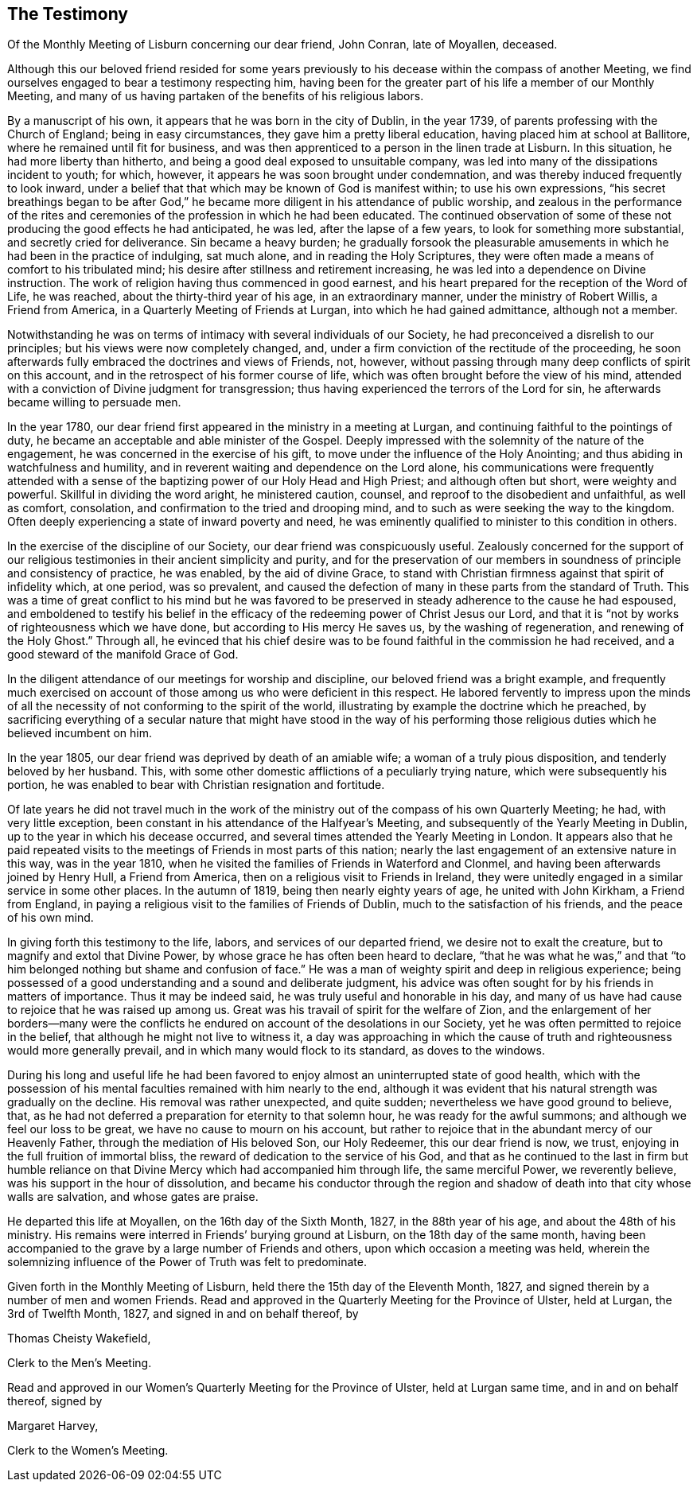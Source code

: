 [short="Testimony of Lisburn Monthly Meeting"]
== The Testimony

[.chapter-subtitle--blurb]
Of the Monthly Meeting of Lisburn concerning our dear friend, John Conran,
late of Moyallen, deceased.

Although this our beloved friend resided for some years previously to
his decease within the compass of another Meeting,
we find ourselves engaged to bear a testimony respecting him,
having been for the greater part of his life a member of our Monthly Meeting,
and many of us having partaken of the benefits of his religious labors.

By a manuscript of his own, it appears that he was born in the city of Dublin,
in the year 1739, of parents professing with the Church of England;
being in easy circumstances, they gave him a pretty liberal education,
having placed him at school at Ballitore, where he remained until fit for business,
and was then apprenticed to a person in the linen trade at Lisburn.
In this situation, he had more liberty than hitherto,
and being a good deal exposed to unsuitable company,
was led into many of the dissipations incident to youth; for which, however,
it appears he was soon brought under condemnation,
and was thereby induced frequently to look inward,
under a belief that that which may be known of God is manifest within;
to use his own expressions,
"`his secret breathings began to be after God,`" he became
more diligent in his attendance of public worship,
and zealous in the performance of the rites and ceremonies of
the profession in which he had been educated.
The continued observation of some of these not
producing the good effects he had anticipated,
he was led, after the lapse of a few years, to look for something more substantial,
and secretly cried for deliverance.
Sin became a heavy burden;
he gradually forsook the pleasurable amusements in
which he had been in the practice of indulging,
sat much alone, and in reading the Holy Scriptures,
they were often made a means of comfort to his tribulated mind;
his desire after stillness and retirement increasing,
he was led into a dependence on Divine instruction.
The work of religion having thus commenced in good earnest,
and his heart prepared for the reception of the Word of Life, he was reached,
about the thirty-third year of his age, in an extraordinary manner,
under the ministry of Robert Willis, a Friend from America,
in a Quarterly Meeting of Friends at Lurgan, into which he had gained admittance,
although not a member.

Notwithstanding he was on terms of intimacy with several individuals of our Society,
he had preconceived a disrelish to our principles;
but his views were now completely changed, and,
under a firm conviction of the rectitude of the proceeding,
he soon afterwards fully embraced the doctrines and views of Friends, not, however,
without passing through many deep conflicts of spirit on this account,
and in the retrospect of his former course of life,
which was often brought before the view of his mind,
attended with a conviction of Divine judgment for transgression;
thus having experienced the terrors of the Lord for sin,
he afterwards became willing to persuade men.

In the year 1780, our dear friend first appeared in the ministry in a meeting at Lurgan,
and continuing faithful to the pointings of duty,
he became an acceptable and able minister of the Gospel.
Deeply impressed with the solemnity of the nature of the engagement,
he was concerned in the exercise of his gift,
to move under the influence of the Holy Anointing;
and thus abiding in watchfulness and humility,
and in reverent waiting and dependence on the Lord alone,
his communications were frequently attended with a sense of
the baptizing power of our Holy Head and High Priest;
and although often but short, were weighty and powerful.
Skillful in dividing the word aright, he ministered caution, counsel,
and reproof to the disobedient and unfaithful, as well as comfort, consolation,
and confirmation to the tried and drooping mind,
and to such as were seeking the way to the kingdom.
Often deeply experiencing a state of inward poverty and need,
he was eminently qualified to minister to this condition in others.

In the exercise of the discipline of our Society,
our dear friend was conspicuously useful.
Zealously concerned for the support of our religious
testimonies in their ancient simplicity and purity,
and for the preservation of our members in soundness of
principle and consistency of practice,
he was enabled, by the aid of divine Grace,
to stand with Christian firmness against that spirit of infidelity which, at one period,
was so prevalent,
and caused the defection of many in these parts from the standard of Truth.
This was a time of great conflict to his mind but he was favored to
be preserved in steady adherence to the cause he had espoused,
and emboldened to testify his belief in the efficacy of
the redeeming power of Christ Jesus our Lord,
and that it is "`not by works of righteousness which we have done,
but according to His mercy He saves us, by the washing of regeneration,
and renewing of the Holy Ghost.`"
Through all,
he evinced that his chief desire was to be found
faithful in the commission he had received,
and a good steward of the manifold Grace of God.

In the diligent attendance of our meetings for worship and discipline,
our beloved friend was a bright example,
and frequently much exercised on account of those
among us who were deficient in this respect.
He labored fervently to impress upon the minds of all the
necessity of not conforming to the spirit of the world,
illustrating by example the doctrine which he preached,
by sacrificing everything of a secular nature that might have stood in the way of
his performing those religious duties which he believed incumbent on him.

In the year 1805, our dear friend was deprived by death of an amiable wife;
a woman of a truly pious disposition, and tenderly beloved by her husband.
This, with some other domestic afflictions of a peculiarly trying nature,
which were subsequently his portion,
he was enabled to bear with Christian resignation and fortitude.

Of late years he did not travel much in the work of the
ministry out of the compass of his own Quarterly Meeting;
he had, with very little exception,
been constant in his attendance of the Halfyear`'s Meeting,
and subsequently of the Yearly Meeting in Dublin,
up to the year in which his decease occurred,
and several times attended the Yearly Meeting in London.
It appears also that he paid repeated visits to the
meetings of Friends in most parts of this nation;
nearly the last engagement of an extensive nature in this way, was in the year 1810,
when he visited the families of Friends in Waterford and Clonmel,
and having been afterwards joined by Henry Hull, a Friend from America,
then on a religious visit to Friends in Ireland,
they were unitedly engaged in a similar service in some other places.
In the autumn of 1819, being then nearly eighty years of age,
he united with John Kirkham, a Friend from England,
in paying a religious visit to the families of Friends of Dublin,
much to the satisfaction of his friends, and the peace of his own mind.

In giving forth this testimony to the life, labors, and services of our departed friend,
we desire not to exalt the creature, but to magnify and extol that Divine Power,
by whose grace he has often been heard to declare,
"`that he was what he was,`" and that
"`to him belonged nothing but shame and confusion of face.`"
He was a man of weighty spirit and deep in religious experience;
being possessed of a good understanding and a sound and deliberate judgment,
his advice was often sought for by his friends in matters of importance.
Thus it may be indeed said, he was truly useful and honorable in his day,
and many of us have had cause to rejoice that he was raised up among us.
Great was his travail of spirit for the welfare of Zion,
and the enlargement of her borders--many were the conflicts he
endured on account of the desolations in our Society,
yet he was often permitted to rejoice in the belief,
that although he might not live to witness it,
a day was approaching in which the cause of truth and
righteousness would more generally prevail,
and in which many would flock to its standard, as doves to the windows.

During his long and useful life he had been favored to
enjoy almost an uninterrupted state of good health,
which with the possession of his mental faculties remained with him nearly to the end,
although it was evident that his natural strength was gradually on the decline.
His removal was rather unexpected, and quite sudden;
nevertheless we have good ground to believe, that,
as he had not deferred a preparation for eternity to that solemn hour,
he was ready for the awful summons; and although we feel our loss to be great,
we have no cause to mourn on his account,
but rather to rejoice that in the abundant mercy of our Heavenly Father,
through the mediation of His beloved Son, our Holy Redeemer, this our dear friend is now,
we trust, enjoying in the full fruition of immortal bliss,
the reward of dedication to the service of his God,
and that as he continued to the last in firm but humble reliance on
that Divine Mercy which had accompanied him through life,
the same merciful Power, we reverently believe,
was his support in the hour of dissolution,
and became his conductor through the region and shadow
of death into that city whose walls are salvation,
and whose gates are praise.

He departed this life at Moyallen, on the 16th day of the Sixth Month, 1827,
in the 88th year of his age, and about the 48th of his ministry.
His remains were interred in Friends`' burying ground at Lisburn,
on the 18th day of the same month,
having been accompanied to the grave by a large number of Friends and others,
upon which occasion a meeting was held,
wherein the solemnizing influence of the Power of Truth was felt to predominate.

Given forth in the Monthly Meeting of Lisburn,
held there the 15th day of the Eleventh Month, 1827,
and signed therein by a number of men and women Friends.
Read and approved in the Quarterly Meeting for the Province of Ulster, held at Lurgan,
the 3rd of Twelfth Month, 1827, and signed in and on behalf thereof, by

[.signed-section-signature]
Thomas Cheisty Wakefield,

[.signed-section-context-close]
Clerk to the Men`'s Meeting.

Read and approved in our Women`'s Quarterly Meeting for the Province of Ulster,
held at Lurgan same time, and in and on behalf thereof, signed by

[.signed-section-signature]
Margaret Harvey,

[.signed-section-context-close]
Clerk to the Women`'s Meeting.
